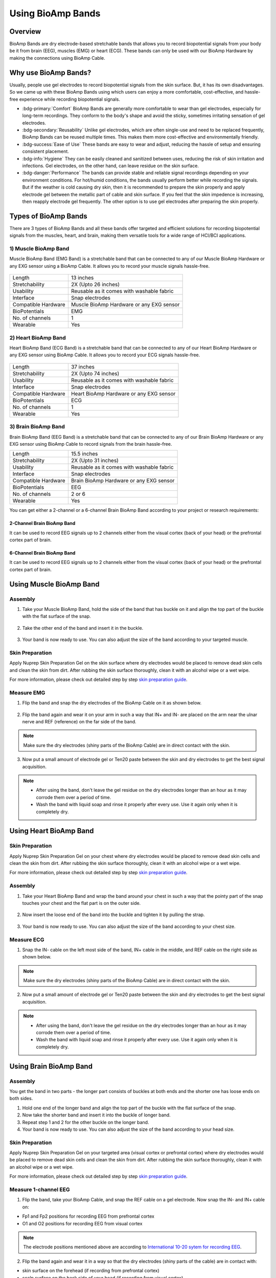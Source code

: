 .. _using-bioamp-bands:

Using BioAmp Bands
##################

Overview
**********

BioAmp Bands are dry electrode-based stretchable bands that allows you to record biopotential signals from your body be it from brain (EEG), muscles (EMG) or heart (ECG). These bands can only be used with our BioAmp Hardware by making the connections using BioAmp Cable.

Why use BioAmp Bands?
***********************

Usually, people use gel electrodes to record biopotential signals from the skin surface. But, it has its own disadvantages. So we came up with these BioAmp Bands using which users can enjoy a more comfortable, cost-effective, and hassle-free experience while recording biopotential signals.

- :bdg-primary:`Comfort` BioAmp Bands are generally more comfortable to wear than gel electrodes, especially for long-term recordings. They conform to the body's shape and avoid the sticky, sometimes irritating sensation of gel electrodes.

- :bdg-secondary:`Reusability` Unlike gel electrodes, which are often single-use and need to be replaced frequently, BioAmp Bands can be reused multiple times. This makes them more cost-effective and environmentally friendly.

- :bdg-success:`Ease of Use` These bands are easy to wear and adjust, reducing the hassle of setup and ensuring consistent placement.

- :bdg-info:`Hygiene` They can be easily cleaned and sanitized between uses, reducing the risk of skin irritation and infections. Gel electrodes, on the other hand, can leave residue on the skin surface.

- :bdg-danger:`Performance` The bands can provide stable and reliable signal recordings depending on your environment conditions. For hot/humid conditions, the bands usually perform better while recording the signals. But if the weather is cold causing dry skin, then it is recommended to prepare the skin properly and apply electrode gel between the metallic part of cable and skin surface. If you feel that the skin impedence is increasing, then reapply electrode gel frequently. The other option is to use gel electrodes after preparing the skin properly.


Types of BioAmp Bands
***************************

There are 3 types of BioAmp Bands and all these bands offer targeted and efficient solutions for recording biopotential signals from the muscles, heart, and brain, making them versatile tools for a wide range of HCI/BCI applications.

1) Muscle BioAmp Band
==========================

Muscle BioAmp Band (EMG Band) is a stretchable band that can be connected to any of our Muscle BioAmp Hardware or any EXG sensor using a BioAmp Cable. It allows you to record your muscle signals hassle-free.

.. figure:: media/muscle-bioamp-band/muscle-bioamp-band.*
    :align: center

+---------------------+--------------------------------------------+
| Length              | 13 inches                                  |
+---------------------+--------------------------------------------+
| Stretchability      | 2X (Upto 26 inches)                        |
+---------------------+--------------------------------------------+
| Usability           | Reusable as it comes with washable fabric  |
+---------------------+--------------------------------------------+
| Interface           | Snap electrodes                            |
+---------------------+--------------------------------------------+
| Compatible Hardware | Muscle BioAmp Hardware or any EXG sensor   |
+---------------------+--------------------------------------------+
| BioPotentials       | EMG                                        |
+---------------------+--------------------------------------------+
| No. of channels     | 1                                          |
+---------------------+--------------------------------------------+
| Wearable            | Yes                                        |
+---------------------+--------------------------------------------+

2) Heart BioAmp Band
==========================

Heart BioAmp Band (ECG Band) is a stretchable band that can be connected to any of our Heart BioAmp Hardware or any EXG sensor using BioAmp Cable. It allows you to record your ECG signals hassle-free.

.. figure:: media/heart-bioamp-band/heart-bioamp-band.*
    :align: center

+---------------------+--------------------------------------------+
| Length              | 37 inches                                  |
+---------------------+--------------------------------------------+
| Stretchability      | 2X (Upto 74 inches)                        |
+---------------------+--------------------------------------------+
| Usability           | Reusable as it comes with washable fabric  |
+---------------------+--------------------------------------------+
| Interface           | Snap electrodes                            |
+---------------------+--------------------------------------------+
| Compatible Hardware | Heart BioAmp Hardware or any EXG sensor    |
+---------------------+--------------------------------------------+
| BioPotentials       | ECG                                        |
+---------------------+--------------------------------------------+
| No. of channels     | 1                                          |
+---------------------+--------------------------------------------+
| Wearable            | Yes                                        |
+---------------------+--------------------------------------------+

3) Brain BioAmp Band
==========================

Brain BioAmp Band (EEG Band) is a stretchable band that can be connected to any of our Brain BioAmp Hardware or any EXG sensor using BioAmp Cable to record signals from the brain hassle-free.

+---------------------+-------------------------------------------+
| Length              | 15.5 inches                               |
+---------------------+-------------------------------------------+
| Stretchability      | 2X (Upto 31 inches)                       |
+---------------------+-------------------------------------------+
| Usability           | Reusable as it comes with washable fabric |
+---------------------+-------------------------------------------+
| Interface           | Snap electrodes                           |
+---------------------+-------------------------------------------+
| Compatible Hardware | Brain BioAmp Hardware or any EXG sensor   |
+---------------------+-------------------------------------------+
| BioPotentials       | EEG                                       |
+---------------------+-------------------------------------------+
| No. of channels     | 2 or 6                                    |
+---------------------+-------------------------------------------+
| Wearable            | Yes                                       |
+---------------------+-------------------------------------------+

You can get either a 2-channel or a 6-channel Brain BioAmp Band according to your project or research requirements:

2-Channel Brain BioAmp Band
-----------------------------

It can be used to record EEG signals up to 2 channels either from the visual cortex (back of your head) or the prefrontal cortex part of brain.

.. figure:: media/brain-bioamp-band/brain-bioamp-band-2ch.*
    :align: center

6-Channel Brain BioAmp Band
-----------------------------

It can be used to record EEG signals up to 2 channels either from the visual cortex (back of your head) or the prefrontal cortex part of brain.

.. figure:: media/brain-bioamp-band/brain-bioamp-band-6ch.*
    :align: center

Using Muscle BioAmp Band
****************************

Assembly
============

1. Take your Muscle BioAmp Band, hold the side of the band that has buckle on it and align the top part of the buckle with the flat surface of the snap.

.. figure:: media/muscle-bioamp-band/emg-band-assembly-1.gif
    :align: center

2. Take the other end of the band and insert it in the buckle.

.. figure:: media/muscle-bioamp-band/emg-band-assembly-2.gif
    :align: center

3. Your band is now ready to use. You can also adjust the size of the band according to your targeted muscle.

.. figure:: media/muscle-bioamp-band/adjust-band-size.gif
    :align: center

Skin Preparation
===================

Apply Nuprep Skin Preparation Gel on the skin surface where dry electrodes would be placed to remove dead skin cells and clean the skin from dirt. After rubbing the skin surface thoroughly, clean it with an alcohol wipe or a wet wipe.

For more information, please check out detailed step by step `skin preparation guide <https://docs.upsidedownlabs.tech/guides/usage-guides/skin-preparation/index.html>`_.

Measure EMG
=============

1. Flip the band and snap the dry electrodes of the BioAmp Cable on it as shown below.

.. figure:: media/muscle-bioamp-band/connecting-cable.gif
    :align: center

2. Flip the band again and wear it on your arm in such a way that IN+ and IN- are placed on the arm near the ulnar nerve and REF (reference) on the far side of the band.

.. figure:: media/muscle-bioamp-band/wearing-band.gif
    :align: center

.. note:: Make sure the dry electrodes (shiny parts of the BioAmp Cable) are in direct contact with the skin.

3. Now put a small amount of electrode gel or Ten20 paste between the skin and dry electrodes to get the best signal acquisition.

.. figure:: media/muscle-bioamp-band/applying-gel.gif
    :align: center

.. note:: - After using the band, don't leave the gel residue on the dry electrodes longer than an hour as it may corrode them over a period of time.
    - Wash the band with liquid soap and rinse it properly after every use. Use it again only when it is completely dry.

Using Heart BioAmp Band
***************************

Skin Preparation
===================

Apply Nuprep Skin Preparation Gel on your chest where dry electrodes would be placed to remove dead skin cells and clean the skin from dirt. After rubbing the skin surface thoroughly, clean it with an alcohol wipe or a wet wipe.

For more information, please check out detailed step by step `skin preparation guide <https://docs.upsidedownlabs.tech/guides/usage-guides/skin-preparation/index.html>`_.

Assembly
============

1. Take your Heart BioAmp Band and wrap the band around your chest in such a way that the pointy part of the snap touches your chest and the flat part is on the outer side.
   
.. figure:: media/heart-bioamp-band/wearing-band.gif
    :align: center

2. Now insert the loose end of the band into the buckle and tighten it by pulling the strap.

.. figure:: media/heart-bioamp-band/band-assembly.gif
    :align: center

3. Your band is now ready to use. You can also adjust the size of the band according to your chest size.

Measure ECG
=============

1. Snap the IN- cable on the left most side of the band, IN+ cable in the middle, and REF cable on the right side as shown below.

.. figure:: media/heart-bioamp-band/connecting-cable.gif
    :align: center

.. note:: Make sure the dry electrodes (shiny parts of the BioAmp Cable) are in direct contact with the skin.

2. Now put a small amount of electrode gel or Ten20 paste between the skin and dry electrodes to get the best signal acquisition.

.. figure:: media/heart-bioamp-band/electrode-gel.gif
    :align: center

.. note:: - After using the band, don't leave the gel residue on the dry electrodes longer than an hour as it may corrode them over a period of time.
    - Wash the band with liquid soap and rinse it properly after every use. Use it again only when it is completely dry.

Using Brain BioAmp Band
**************************

Assembly
===========
You get the band in two parts - the longer part consists of buckles at both ends and the shorter one has loose ends on both sides. 

1) Hold one end of the longer band and align the top part of the buckle with the flat surface of the snap.

2) Now take the shorter band and insert it into the buckle of longer band.

3) Repeat step 1 and 2 for the other buckle on the longer band.
   
4) Your band is now ready to use. You can also adjust the size of the band according to your head size.

Skin Preparation
===================

Apply Nuprep Skin Preparation Gel on your targeted area (visual cortex or prefrontal cortex) where dry electrodes would be placed to remove dead skin cells and clean the skin from dirt. After rubbing the skin surface thoroughly, clean it with an alcohol wipe or a wet wipe.

For more information, please check out detailed step by step `skin preparation guide <https://docs.upsidedownlabs.tech/guides/usage-guides/skin-preparation/index.html>`_.

Measure 1-channel EEG
========================

1) Flip the band, take your BioAmp Cable, and snap the REF cable on a gel electrode. Now snap the IN- and IN+ cable on:
   
- Fp1 and Fp2 positions for recording EEG from prefrontal cortex
- O1 and O2 positions for recording EEG from visual cortex

.. note:: The electrode positions mentioned above are according to `International 10-20 sytem for recording EEG <https://en.wikipedia.org/wiki/10%E2%80%9320_system_(EEG)>`_.

2) Flip the band again and wear it in a way so that the dry electrodes (shiny parts of the cable) are in contact with:
   
- skin surface on the forehead (if recording from prefrontal cortex)
- scalp surface on the back side of your head (if recording from visual cortex)

3) Peel of the plastic backing of the gel electrode and place it on the bony part behind your earlobe.

.. note:: While placing the gel electrodes on the skin, make sure to place the non-sticky tab of the electrode in the direction opposite to your hair growth. This allows you to remove the electrodes easily without pulling off much body hair.

4) Now put a small amount of electrode gel or Ten20 paste between the skin/scalp and dry electrodes to get the best signal acquisition.